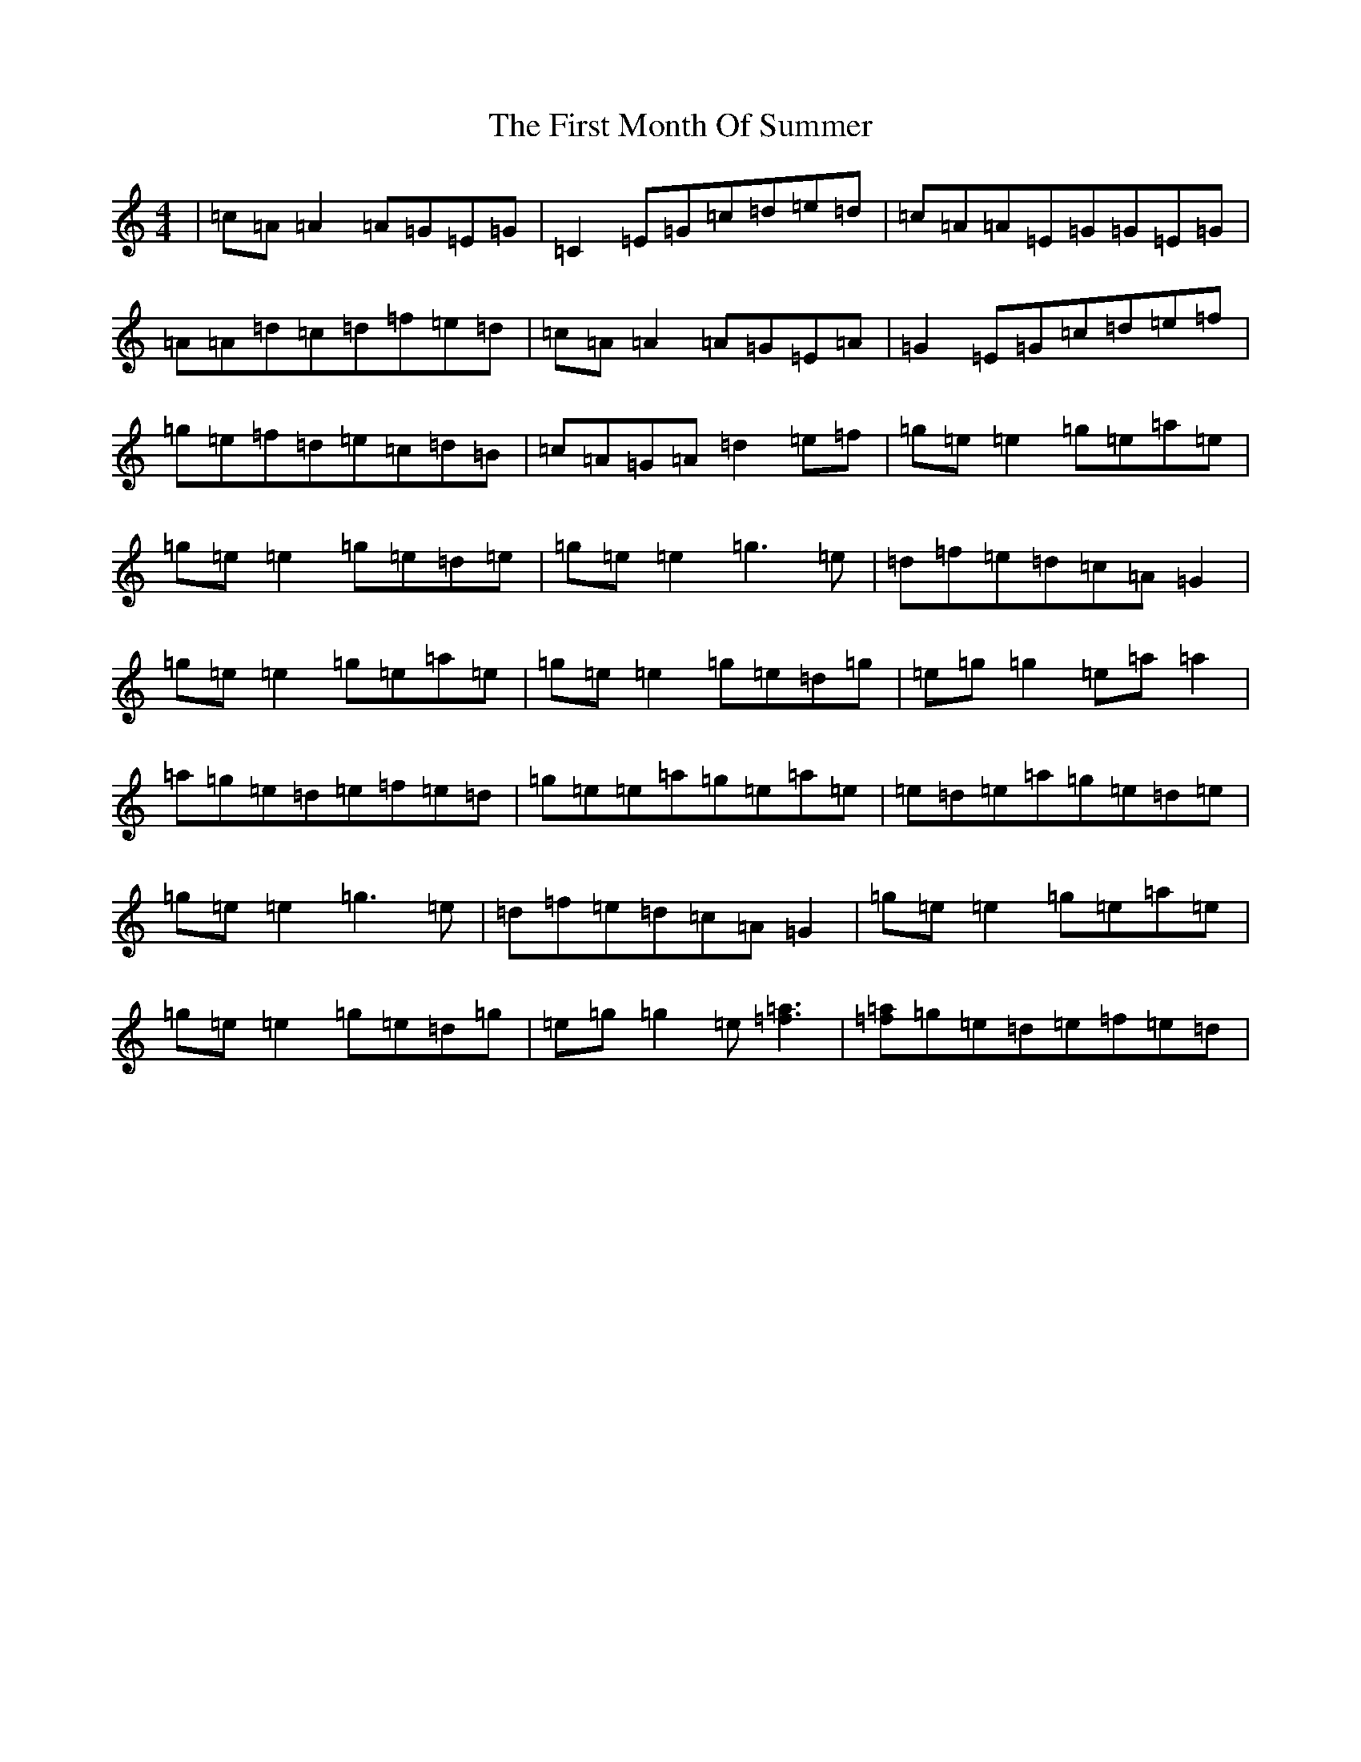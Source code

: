 X: 6836
T: First Month Of Summer, The
S: https://thesession.org/tunes/493#setting13407
R: reel
M:4/4
L:1/8
K: C Major
|=c=A=A2=A=G=E=G|=C2=E=G=c=d=e=d|=c=A=A=E=G=G=E=G|=A=A=d=c=d=f=e=d|=c=A=A2=A=G=E=A|=G2=E=G=c=d=e=f|=g=e=f=d=e=c=d=B|=c=A=G=A=d2=e=f|=g=e=e2=g=e=a=e|=g=e=e2=g=e=d=e|=g=e=e2=g3=e|=d=f=e=d=c=A=G2|=g=e=e2=g=e=a=e|=g=e=e2=g=e=d=g|=e=g=g2=e=a=a2|=a=g=e=d=e=f=e=d|=g=e=e=a=g=e=a=e|=e=d=e=a=g=e=d=e|=g=e=e2=g3=e|=d=f=e=d=c=A=G2|=g=e=e2=g=e=a=e|=g=e=e2=g=e=d=g|=e=g=g2=e[=a3=f3]|[=a=f]=g=e=d=e=f=e=d|